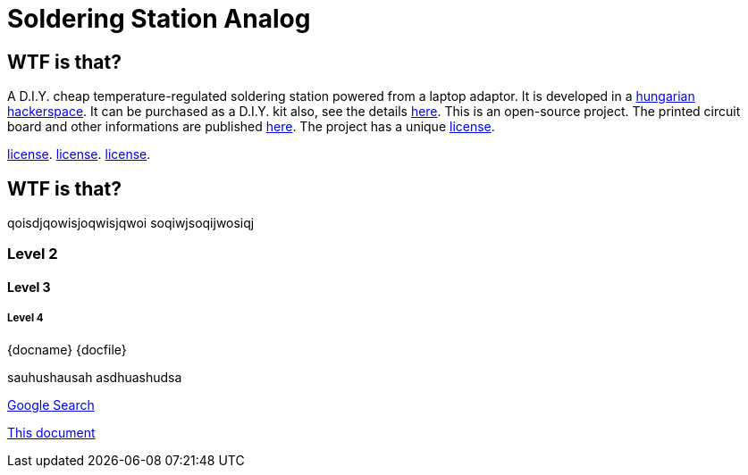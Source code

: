Soldering Station Analog
========================

WTF is that?
------------

A D.I.Y. cheap temperature-regulated soldering station powered from a laptop adaptor. 
It is developed in a http://hspbp.org[hungarian hackerspace]. It can be 
purchased as a D.I.Y. kit also, see the details http://hspbp.org/ironkit[here]. 
This is an open-source project. The printed circuit board and other informations 
are published https://github.com/mrtee/soldering-station-analog[here]. The project 
has a unique 
link:LICENSE.asciidoc[license]. 

link:LICENSE[license].
link:./LICENSE.asciidoc[license]. 
link:./LICENSE.asciidoc[license].



WTF is that?
------------
qoisdjqowisjoqwisjqwoi
soqiwjsoqijwosiqj


Level 2
~~~~~~~
Level 3
^^^^^^^
Level 4
+++++++
{docname} {docfile} {docdir}


sauhushausah
asdhuashudsa

http://google.com[Google Search]

link:asciidoc[This document]

